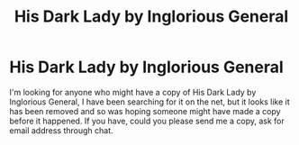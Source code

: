 #+TITLE: His Dark Lady by Inglorious General

* His Dark Lady by Inglorious General
:PROPERTIES:
:Author: DarkDragen
:Score: 1
:DateUnix: 1610691099.0
:DateShort: 2021-Jan-15
:FlairText: Request - Story Search
:END:
I'm looking for anyone who might have a copy of His Dark Lady by Inglorious General, I have been searching for it on the net, but it looks like it has been removed and so was hoping someone might have made a copy before it happened. If you have, could you please send me a copy, ask for email address through chat.

